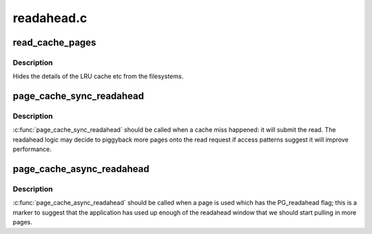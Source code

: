 .. -*- coding: utf-8; mode: rst -*-

===========
readahead.c
===========

.. _`read_cache_pages`:

read_cache_pages
================

.. c:function:: int read_cache_pages (struct address_space *mapping, struct list_head *pages, int (*filler) (void *, struct page *, void *data)

    populate an address space with some pages & start reads against them

    :param struct address_space \*mapping:
        the address_space

    :param struct list_head \*pages:
        The address of a list_head which contains the target pages.  These
        pages have their ->index populated and are otherwise uninitialised.

    :param int (\*filler) (void \*, struct page \*):
        callback routine for filling a single page.

    :param void \*data:
        private data for the callback routine.


.. _`read_cache_pages.description`:

Description
-----------

Hides the details of the LRU cache etc from the filesystems.


.. _`page_cache_sync_readahead`:

page_cache_sync_readahead
=========================

.. c:function:: void page_cache_sync_readahead (struct address_space *mapping, struct file_ra_state *ra, struct file *filp, pgoff_t offset, unsigned long req_size)

    generic file readahead

    :param struct address_space \*mapping:
        address_space which holds the pagecache and I/O vectors

    :param struct file_ra_state \*ra:
        file_ra_state which holds the readahead state

    :param struct file \*filp:
        passed on to ->:c:func:`readpage` and ->:c:func:`readpages`

    :param pgoff_t offset:
        start offset into ``mapping``\ , in pagecache page-sized units

    :param unsigned long req_size:
        hint: total size of the read which the caller is performing in
        pagecache pages


.. _`page_cache_sync_readahead.description`:

Description
-----------

:c:func:`page_cache_sync_readahead` should be called when a cache miss happened:
it will submit the read.  The readahead logic may decide to piggyback more
pages onto the read request if access patterns suggest it will improve
performance.


.. _`page_cache_async_readahead`:

page_cache_async_readahead
==========================

.. c:function:: void page_cache_async_readahead (struct address_space *mapping, struct file_ra_state *ra, struct file *filp, struct page *page, pgoff_t offset, unsigned long req_size)

    file readahead for marked pages

    :param struct address_space \*mapping:
        address_space which holds the pagecache and I/O vectors

    :param struct file_ra_state \*ra:
        file_ra_state which holds the readahead state

    :param struct file \*filp:
        passed on to ->:c:func:`readpage` and ->:c:func:`readpages`

    :param struct page \*page:
        the page at ``offset`` which has the PG_readahead flag set

    :param pgoff_t offset:
        start offset into ``mapping``\ , in pagecache page-sized units

    :param unsigned long req_size:
        hint: total size of the read which the caller is performing in
        pagecache pages


.. _`page_cache_async_readahead.description`:

Description
-----------

:c:func:`page_cache_async_readahead` should be called when a page is used which
has the PG_readahead flag; this is a marker to suggest that the application
has used up enough of the readahead window that we should start pulling in
more pages.

